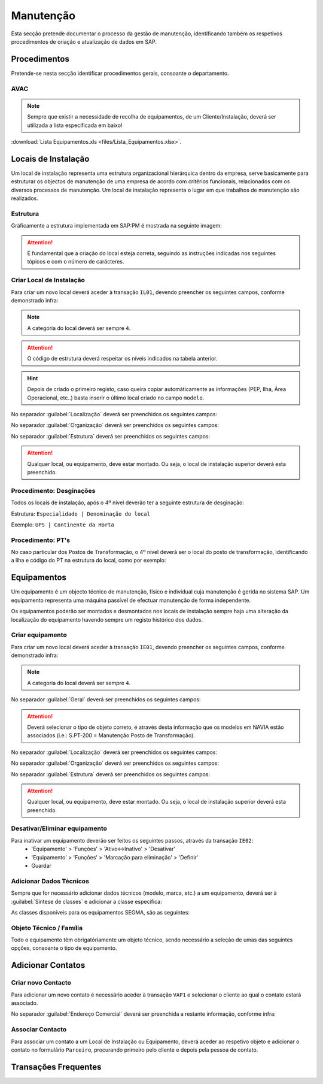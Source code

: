 ***************
Manutenção
***************

Esta secção pretende documentar o processo da gestão de manutenção, identificando 
também os respetivos procedimentos de criação e atualização de dados em SAP. 

Procedimentos
=====================================

Pretende-se nesta secção identificar procedimentos gerais, consoante o departamento.

AVAC 
-------------------------------------

.. Note:: Sempre que existir a necessidade de recolha de equipamentos, de um Cliente/Instalação, deverá ser utilizada a lista específicada em baixo! 

:download:`Lista Equipamentos.xls <files/Lista_Equipamentos.xlsx>`.

Locais de Instalação
=====================================

Um local de instalação representa uma estrutura organizacional hierárquica dentro da empresa, serve basicamente para estruturar os 
objectos de manutenção de uma empresa de acordo com critérios funcionais, relacionados com os diversos processos de manutenção. 
Um local de instalação representa o lugar em que trabalhos de manutenção são realizados.

Estrutura
-------------------------------------

Gráficamente a estrutura implementada em SAP:PM é mostrada na seguinte imagem: 

.. image:: img/estruuta_PM.png

.. Attention:: É fundamental que a criação do local esteja correta, seguindo as instruções indicadas nos seguintes tópicos e com o número de carácteres. 

.. csv-table::
   :file: files/EstruturaPM.csv
   :header-rows: 1 
   :class: longtable
   :widths: 1 1 1

Criar Local de Instalação
-------------------------------------

Para criar um novo local deverá aceder à transação ``IL01``, devendo preencher os seguintes campos, conforme demonstrado infra: 
 
.. image:: img/local_instalacao.PNG

.. Note:: A categoria do local deverá ser sempre ``4``.
.. Attention:: O código de estrutura deverá respeitar os níveis indicados na tabela anterior.
.. Hint:: 	Depois de criado o primeiro registo, caso queira copiar automáticamente as informações (PEP, Ilha, Área Operacional, etc..) 
			basta inserir o último local criado no campo ``modelo``.

No separador :guilabel:`Localização` deverá ser preenchidos os seguintes campos: 

.. image:: img/local_localizacao.PNG

No separador :guilabel:`Organização` deverá ser preenchidos os seguintes campos: 

.. image:: img/local_organizacao.PNG

No separador :guilabel:`Estrutura` deverá ser preenchidos os seguintes campos: 

.. image:: img/local_estrutura.PNG

.. Attention:: Qualquer local, ou equipamento, deve estar montado. Ou seja, o local de instalação superior deverá esta preenchido. 

Procedimento: Desginações 
-------------------------------------

Todos os locais de instalação, após o 4º nível deverão ter a seguinte estrutura de desginação: 

Estrutura: ``Especialidade | Denominação do local``

Exemplo: ``UPS | Continente da Horta``

.. Attention: No caso do equipamento ser do tipo PT, o 4º nível deverá também contar a definição "PT |" antes da denominação do local de instalação. 

Procedimento: PT's
-------------------------------------

No caso particular dos Postos de Transformação, o 4º nível deverá ser o local do posto de transformação, identificando a ilha e código do PT na estrutura do local, como por exemplo: 

.. image:: img/estrutura_PT.PNG

Equipamentos
=====================================

Um equipamento é um objecto técnico de manutenção, físico e individual cuja manutenção é gerida no sistema SAP. 
Um equipamento representa uma máquina passível de efectuar manutenção de forma independente. 

Os equipamentos poderão ser montados e desmontados nos locais de instalação sempre haja uma alteração da localização do equipamento havendo 
sempre um registo histórico dos dados.

Criar equipamento
-------------------------------------

Para criar um novo local deverá aceder à transação ``IE01``, devendo preencher os seguintes campos, conforme demonstrado infra: 

.. image::  img/equipamento.PNG

.. Note:: A categoria do local deverá ser sempre ``4``.

No separador :guilabel:`Geral` deverá ser preenchidos os seguintes campos: 

.. image:: img/equip_geral.PNG

.. Attention:: Deverá selecionar o tipo de objeto correto, é através desta informação que os modelos em NAVIA estão associados (i.e.: S.PT-200 = Manutenção Posto de Transformação).

No separador :guilabel:`Localização` deverá ser preenchidos os seguintes campos: 

.. image:: img/equip_localizacao.PNG

No separador :guilabel:`Organização` deverá ser preenchidos os seguintes campos: 

.. image:: img/equip_organizacao.PNG

No separador :guilabel:`Estrutura` deverá ser preenchidos os seguintes campos: 

.. image:: img/equip_estrutura.PNG

.. Attention:: Qualquer local, ou equipamento, deve estar montado. Ou seja, o local de instalação superior deverá esta preenchido. 

Desativar/Eliminar equipamento 
-------------------------------------

Para inativar um equipamento deverão ser feitos os seguintes passos, através da transação ``IE02``:
	- 'Equipamento' > 'Funções' > 'Ativo<->Inativo' > 'Desativar'
	- 'Equipamento' > 'Funções' > 'Marcação para eliminação' > 'Definir'
	- Guardar
	
.. image:: img/equip_inativar.PNG

Adicionar Dados Técnicos
-------------------------------------

Sempre que for necessário adicionar dados técnicos (modelo, marca, etc.) a um equipamento, deverá ser à :guilabel:`Síntese de classes` e adicionar a classe específica: 

.. image:: img/classe.PNG 

As classes disponíveis para os equipamentos SEGMA, são as seguintes: 

.. image:: img/classes_disponiveis.PNG 

Objeto Técnico / Família
-------------------------------------

Todo o equipamento têm obrigatóriamente um objeto técnico, sendo necessário a seleção de umas das seguintes opções, consoante o tipo de equipamento.

.. csv-table::
   :file: 
   :header-rows: 1 
   :class: longtable
   :widths: 1 1
   
   
Adicionar Contatos
=====================================

Criar novo Contacto
-------------------------------------

Para adicionar um novo contato é necessário aceder à transação ``VAP1`` e selecionar o cliente ao qual o contato estará associado. 

.. image:: img/contato.PNG

No separador :guilabel:`Endereço Comercial` deverá ser preenchida a restante informação, conforme infra: 

.. image:: img/contatocomercial.PNG

Associar Contacto
-------------------------------------

Para associar um contato a um Local de Instalação ou Equipamento, deverá aceder ao respetivo objeto e adicionar o contato no formulário ``Parceiro``, procurando primeiro 
pelo cliente e depois pela pessoa de contato.

.. image:: img/parceiro.PNG 

Transações Frequentes
=====================================

.. csv-table::
   :file: files/ETransat.csv
   :header-rows: 1 
   :class: longtable
   :widths: 1 1
  
